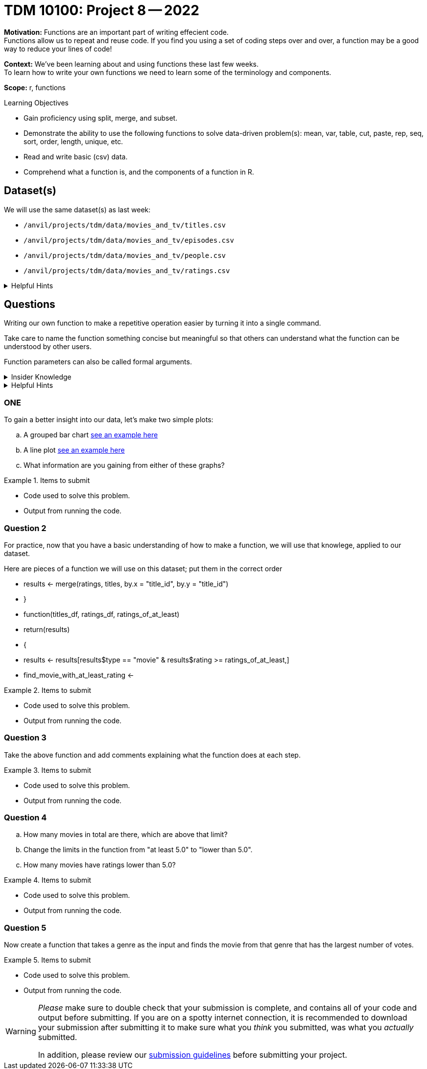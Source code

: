 = TDM 10100: Project 8 -- 2022

**Motivation:** Functions are an important part of writing effecient code. +
Functions allow us to repeat and reuse code. If you find you using a set of coding steps over and over, a function may be a good way to reduce your lines of code!

**Context:** We've been learning about and using functions these last few weeks. +
To learn how to write your own functions we need to learn some of the terminology and components.  

**Scope:** r, functions

.Learning Objectives
****
- Gain proficiency using split, merge, and subset.
- Demonstrate the ability to use the following functions to solve data-driven problem(s): mean, var, table, cut, paste, rep, seq, sort, order, length, unique, etc.
- Read and write basic (csv) data.
- Comprehend what a function is, and the components of a function in R.
****

== Dataset(s)

We will use the same dataset(s) as last week:

- `/anvil/projects/tdm/data/movies_and_tv/titles.csv`
- `/anvil/projects/tdm/data/movies_and_tv/episodes.csv`
- `/anvil/projects/tdm/data/movies_and_tv/people.csv`
- `/anvil/projects/tdm/data/movies_and_tv/ratings.csv`

.Helpful Hints
[%collapsible]
====
`fread`- is a fast and efficient way to read in data.

[source,r]
----
library(data.table)

titles <- data.frame(fread("/anvil/projects/tdm/data/movies_and_tv/titles.csv"))
episodes <- data.frame(fread("/anvil/projects/tdm/data/movies_and_tv/episodes.csv"))
people <- data.frame(fread("/anvil/projects/tdm/data/movies_and_tv/people.csv"))
ratings <- data.frame(fread("/anvil/projects/tdm/data/movies_and_tv/ratings.csv"))
----
====

== Questions

Writing our own function to make a repetitive operation easier by turning it into a single command. +

Take care to name the function something concise but meaningful so that others can understand what the function can be understood by other users. +

Function parameters can also be called formal arguments. 

.Insider Knowledge
[%collapsible]
====
A function is an object that contains multiple interrelated statments put together in a predefined order when called(run). +

Functions can be built-in or created by the user (user-defined). +

.Some examples of built in functions are: 

* min(), max(), mean(), median()
* print()
* head()

====

.Helpful Hints
[%collapsible]
====
Syntax of a function
[source, R]
----
what_you_name_the_function <- function (parameters) {
  statement(s) that are executed when the function runs
  the last line of the function is the returned value
}
----
====

=== ONE
To gain a better insight into our data, let's make two simple plots:

[loweralpha]
.. A grouped bar chart https://www.statmethods.net/graphs/bar.html[see an example here]
.. A line plot http://www.sthda.com/english/wiki/line-plots-r-base-graphs[see an example here]
.. What information are you gaining from either of these graphs?


.Items to submit
====
- Code used to solve this problem.
- Output from running the code.
====

=== Question 2

For practice, now that you have a basic understanding of how to make a function, we will use that knowlege, applied to our dataset.

Here are pieces of a function we will use on this dataset; put them in the correct order +

* results <- merge(ratings, titles, by.x = "title_id", by.y = "title_id")
* }
* function(titles_df, ratings_df, ratings_of_at_least)
* return(results)
* {
* results <- results[results$type == "movie" & results$rating >= ratings_of_at_least,]
* find_movie_with_at_least_rating <-


.Items to submit
====
- Code used to solve this problem.
- Output from running the code.
====

=== Question 3

Take the above function and add comments explaining what the function does at each step.


.Items to submit
====
- Code used to solve this problem.
- Output from running the code.
====

=== Question 4

[loweralpha]
.. How many movies in total are there, which are above that limit?
.. Change the limits in the function from "at least 5.0" to "lower than 5.0".
.. How many movies have ratings lower than 5.0?


.Items to submit
====
- Code used to solve this problem.
- Output from running the code.
====

=== Question 5

Now create a function that takes a genre as the input and finds the movie from that genre that has the largest number of votes.


.Items to submit
====
- Code used to solve this problem.
- Output from running the code.
====

[WARNING]
====
_Please_ make sure to double check that your submission is complete, and contains all of your code and output before submitting. If you are on a spotty internet connection, it is recommended to download your submission after submitting it to make sure what you _think_ you submitted, was what you _actually_ submitted.
                                                                                                                             
In addition, please review our xref:submissions.adoc[submission guidelines] before submitting your project.
====
